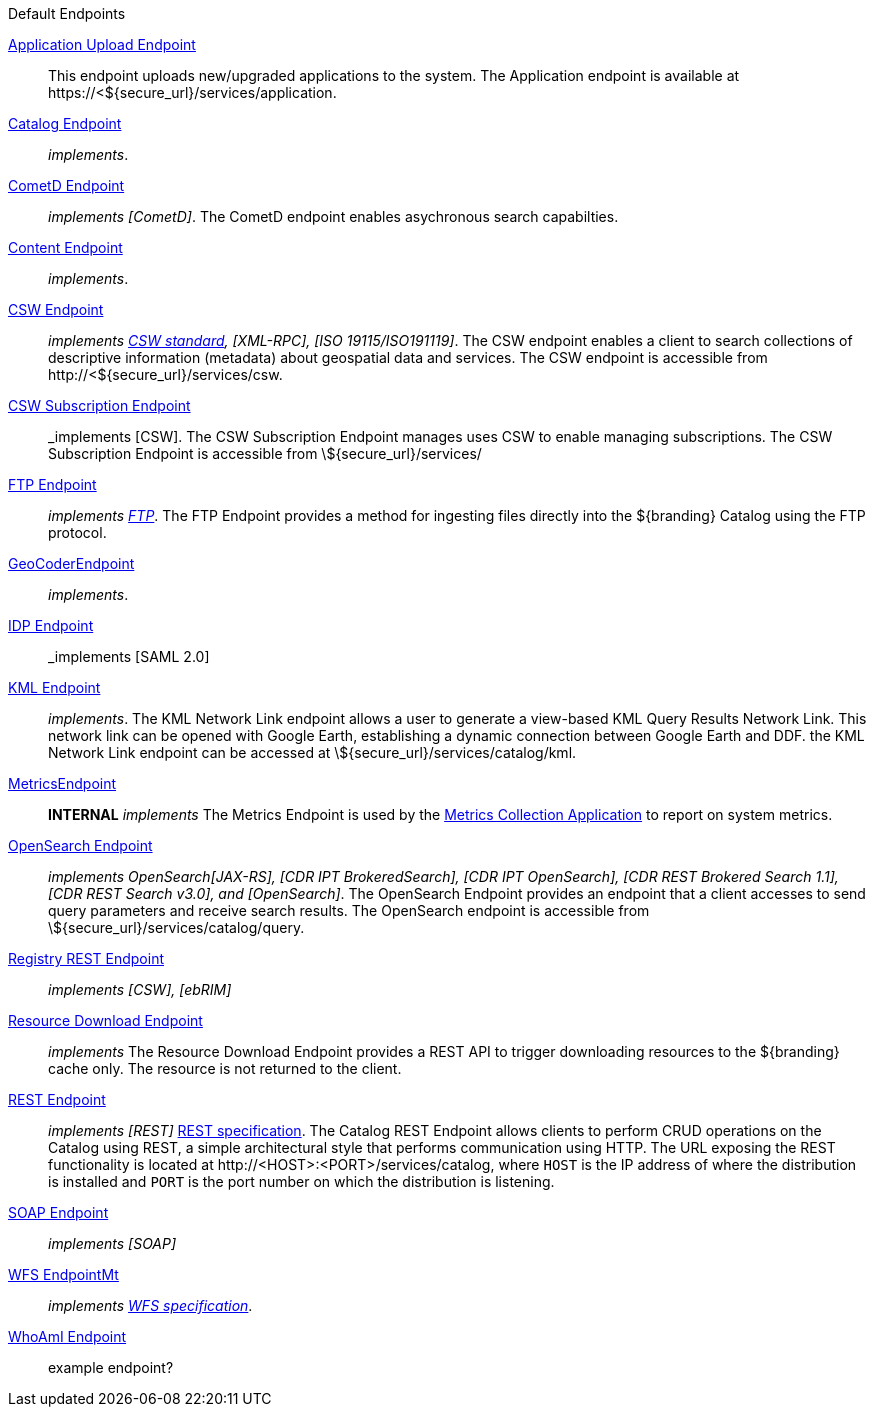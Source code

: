 .[[default_endpoints]]Default Endpoints
<<_application_upload_endpoint,Application Upload Endpoint>>:: This endpoint uploads new/upgraded applications to the system. The Application endpoint is available at \https://<${secure_url}/services/application.

<<_catalog_endpoint,Catalog Endpoint>>:: _implements_.

<<_cometd_endpoint,CometD Endpoint>>:: _implements [CometD]_. The CometD endpoint enables asychronous search capabilties.

<<_content_endpoint,Content Endpoint>>:: _implements_.

<<_csw_endpoint,CSW Endpoint>>:: _implements http://www.opengeospatial.org/standards/cat2eoext4ebrim[CSW standard], [XML-RPC], [ISO 19115/ISO191119]_. The CSW endpoint enables a client to search collections of descriptive information (metadata) about geospatial data and services. The CSW endpoint is accessible from \http://<${secure_url}/services/csw.

<<_csw_subscription_endpoint,CSW Subscription Endpoint>>:: _implements [CSW]. The CSW Subscription Endpoint manages uses CSW to enable managing subscriptions. The CSW Subscription Endpoint is accessible from \${secure_url}/services/

<<_ftp_endpoint,FTP Endpoint>>:: _implements https://tools.ietf.org/html/rfc959[FTP]_. The FTP Endpoint provides a method for ingesting files directly into the ${branding} Catalog using the FTP protocol.

<<_geocoder_endpoint,GeoCoderEndpoint>>:: _implements_.

<<_idp_endpoint,IDP Endpoint>>:: _implements [SAML 2.0]

<<_kml_endpoint, KML Endpoint>>:: _implements_. The KML Network Link endpoint allows a user to generate a view-based KML Query Results Network Link. This network link can be opened with Google Earth, establishing a dynamic connection between Google Earth and DDF. the KML Network Link endpoint can be accessed at \${secure_url}/services/catalog/kml.

<<_metrics_endpoint,MetricsEndpoint>>:: *INTERNAL* _implements_
The Metrics Endpoint is used by the <<_metrics_collection_application,Metrics Collection Application>> to report on system metrics.

<<_opensearch_endpoint,OpenSearch Endpoint>>:: _implements OpenSearch[JAX-RS], [CDR IPT BrokeredSearch], [CDR IPT OpenSearch], [CDR REST Brokered Search 1.1], [CDR REST Search v3.0], and [OpenSearch]_. The OpenSearch Endpoint provides an endpoint that a client accesses to send query parameters and receive search results. The OpenSearch endpoint is accessible from \${secure_url}/services/catalog/query.

<<_registry_rest_endpoint,Registry REST Endpoint>>:: _implements [CSW], [ebRIM]_

<<_resource_download_endpoint,Resource Download Endpoint>>:: _implements_ The Resource Download Endpoint provides a REST API to trigger downloading resources to the ${branding} cache only. The resource is not returned to the client.

<<_rest_endpoint,REST Endpoint>>:: _implements [REST]_ https://www.w3.org/2001/sw/wiki/REST[REST specification]. The Catalog REST Endpoint allows clients to perform CRUD operations on the Catalog using REST, a simple architectural style that performs communication using HTTP. The URL exposing the REST functionality is located at \http://<HOST>:<PORT>/services/catalog, where `HOST` is the IP address of where the distribution is installed and `PORT` is the port number on which the distribution is listening.

<<_soap_endpoint,SOAP Endpoint>>:: _implements [SOAP]_

<<_wfs_endpoint,WFS EndpointMt>>:: _implements http://www.opengeospatial.org/standards/wfs[WFS specification]_.

<<_whoami_endpoint,WhoAmI Endpoint>>:: example endpoint?
